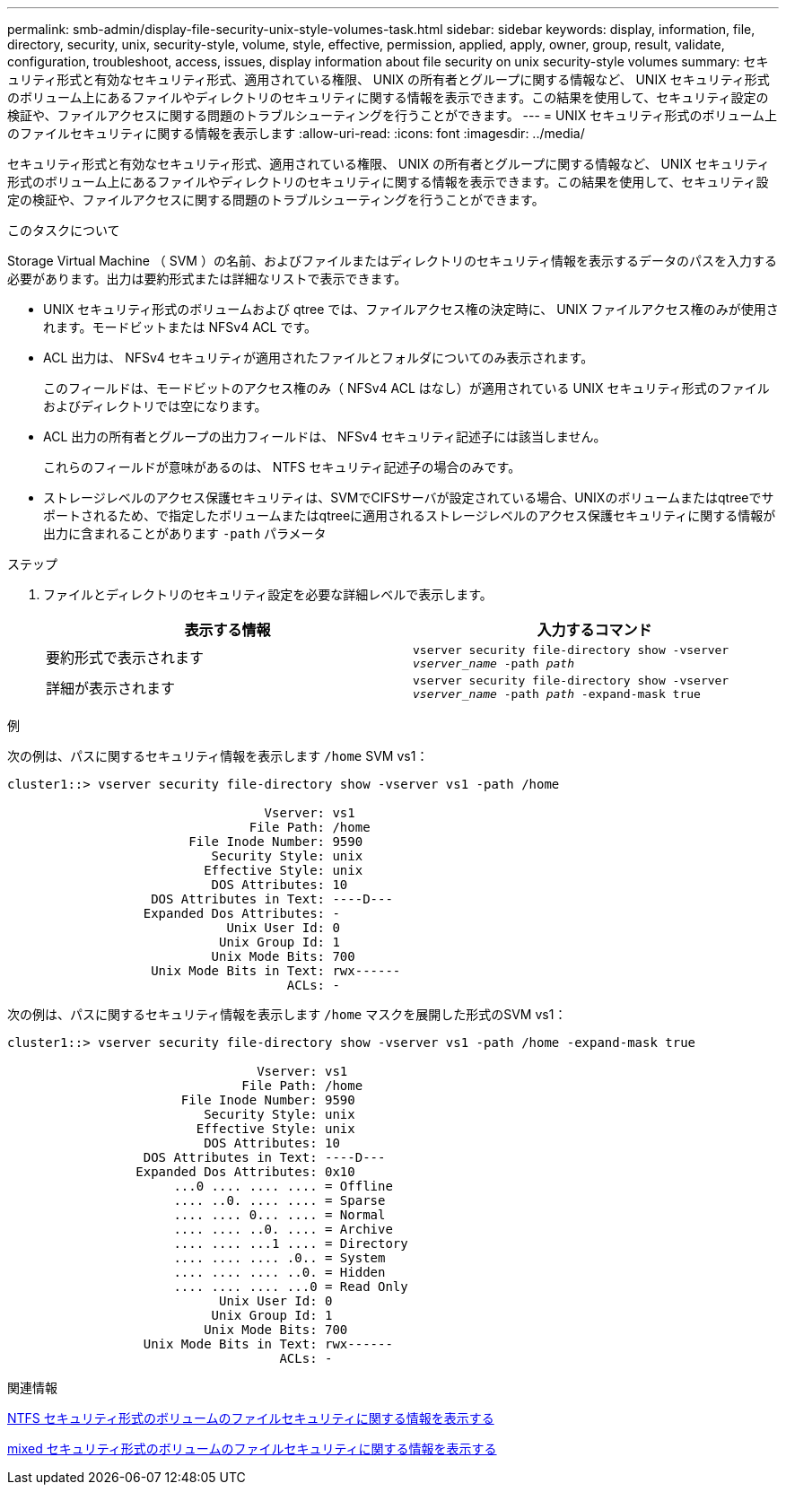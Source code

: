 ---
permalink: smb-admin/display-file-security-unix-style-volumes-task.html 
sidebar: sidebar 
keywords: display, information, file, directory, security, unix, security-style, volume, style, effective, permission, applied, apply, owner, group, result, validate, configuration, troubleshoot, access, issues, display information about file security on unix security-style volumes 
summary: セキュリティ形式と有効なセキュリティ形式、適用されている権限、 UNIX の所有者とグループに関する情報など、 UNIX セキュリティ形式のボリューム上にあるファイルやディレクトリのセキュリティに関する情報を表示できます。この結果を使用して、セキュリティ設定の検証や、ファイルアクセスに関する問題のトラブルシューティングを行うことができます。 
---
= UNIX セキュリティ形式のボリューム上のファイルセキュリティに関する情報を表示します
:allow-uri-read: 
:icons: font
:imagesdir: ../media/


[role="lead"]
セキュリティ形式と有効なセキュリティ形式、適用されている権限、 UNIX の所有者とグループに関する情報など、 UNIX セキュリティ形式のボリューム上にあるファイルやディレクトリのセキュリティに関する情報を表示できます。この結果を使用して、セキュリティ設定の検証や、ファイルアクセスに関する問題のトラブルシューティングを行うことができます。

.このタスクについて
Storage Virtual Machine （ SVM ）の名前、およびファイルまたはディレクトリのセキュリティ情報を表示するデータのパスを入力する必要があります。出力は要約形式または詳細なリストで表示できます。

* UNIX セキュリティ形式のボリュームおよび qtree では、ファイルアクセス権の決定時に、 UNIX ファイルアクセス権のみが使用されます。モードビットまたは NFSv4 ACL です。
* ACL 出力は、 NFSv4 セキュリティが適用されたファイルとフォルダについてのみ表示されます。
+
このフィールドは、モードビットのアクセス権のみ（ NFSv4 ACL はなし）が適用されている UNIX セキュリティ形式のファイルおよびディレクトリでは空になります。

* ACL 出力の所有者とグループの出力フィールドは、 NFSv4 セキュリティ記述子には該当しません。
+
これらのフィールドが意味があるのは、 NTFS セキュリティ記述子の場合のみです。

* ストレージレベルのアクセス保護セキュリティは、SVMでCIFSサーバが設定されている場合、UNIXのボリュームまたはqtreeでサポートされるため、で指定したボリュームまたはqtreeに適用されるストレージレベルのアクセス保護セキュリティに関する情報が出力に含まれることがあります `-path` パラメータ


.ステップ
. ファイルとディレクトリのセキュリティ設定を必要な詳細レベルで表示します。
+
|===
| 表示する情報 | 入力するコマンド 


 a| 
要約形式で表示されます
 a| 
`vserver security file-directory show -vserver _vserver_name_ -path _path_`



 a| 
詳細が表示されます
 a| 
`vserver security file-directory show -vserver _vserver_name_ -path _path_ -expand-mask true`

|===


.例
次の例は、パスに関するセキュリティ情報を表示します `/home` SVM vs1：

[listing]
----
cluster1::> vserver security file-directory show -vserver vs1 -path /home

                                  Vserver: vs1
                                File Path: /home
                        File Inode Number: 9590
                           Security Style: unix
                          Effective Style: unix
                           DOS Attributes: 10
                   DOS Attributes in Text: ----D---
                  Expanded Dos Attributes: -
                             Unix User Id: 0
                            Unix Group Id: 1
                           Unix Mode Bits: 700
                   Unix Mode Bits in Text: rwx------
                                     ACLs: -
----
次の例は、パスに関するセキュリティ情報を表示します `/home` マスクを展開した形式のSVM vs1：

[listing]
----
cluster1::> vserver security file-directory show -vserver vs1 -path /home -expand-mask true

                                 Vserver: vs1
                               File Path: /home
                       File Inode Number: 9590
                          Security Style: unix
                         Effective Style: unix
                          DOS Attributes: 10
                  DOS Attributes in Text: ----D---
                 Expanded Dos Attributes: 0x10
                      ...0 .... .... .... = Offline
                      .... ..0. .... .... = Sparse
                      .... .... 0... .... = Normal
                      .... .... ..0. .... = Archive
                      .... .... ...1 .... = Directory
                      .... .... .... .0.. = System
                      .... .... .... ..0. = Hidden
                      .... .... .... ...0 = Read Only
                            Unix User Id: 0
                           Unix Group Id: 1
                          Unix Mode Bits: 700
                  Unix Mode Bits in Text: rwx------
                                    ACLs: -
----
.関連情報
xref:display-file-security-ntfs-style-volumes-task.adoc[NTFS セキュリティ形式のボリュームのファイルセキュリティに関する情報を表示する]

xref:display-file-security-mixed-style-volumes-task.adoc[mixed セキュリティ形式のボリュームのファイルセキュリティに関する情報を表示する]

